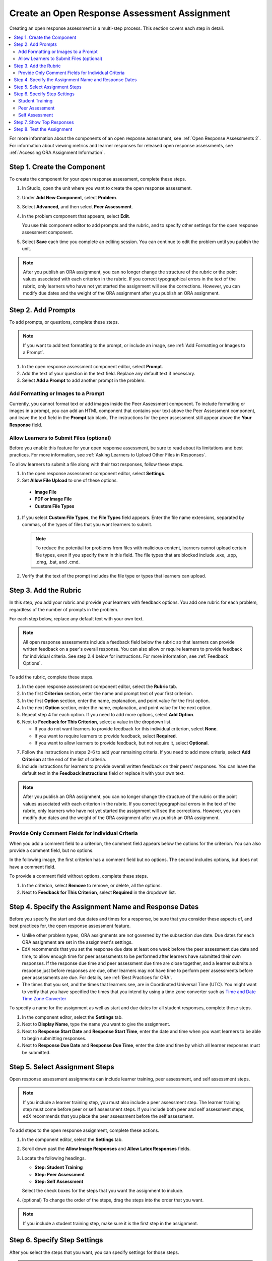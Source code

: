 .. _PA Create an ORA Assignment:

#############################################
Create an Open Response Assessment Assignment
#############################################

Creating an open response assessment is a multi-step process. This section
covers each step in detail.

.. contents::
  :local:
  :depth: 2

For more information about the components of an open response assessment, see
:ref:`Open Response Assessments 2`. For information about viewing metrics and
learner responses for released open response assessments, see :ref:`Accessing
ORA Assignment Information`.


.. _PA Create Component:

******************************
Step 1. Create the Component
******************************

To create the component for your open response assessment, complete these
steps.

#. In Studio, open the unit where you want to create the open response
   assessment.

#. Under **Add New Component**, select **Problem**.

#. Select **Advanced**, and then select **Peer Assessment**.

#. In the problem component that appears, select **Edit**.

   You use this component editor to add prompts and the rubric, and to specify
   other settings for the open response assessment component.

#. Select **Save** each time you complete an editing session. You can continue
   to edit the problem until you publish the unit.

.. note:: After you publish an ORA assignment, you can no longer change the
   structure of the rubric or the point values associated with each criterion
   in the rubric. If you correct typographical errors in the text of the
   rubric, only learners who have not yet started the assignment will see the
   corrections. However, you can modify due dates and the weight of the ORA
   assignment after you publish an ORA assignment.


.. _PA Add Prompt:

******************************
Step 2. Add Prompts
******************************

To add prompts, or questions, complete these steps.

.. note:: If you want to add text formatting to the prompt, or include an 
 image, see :ref:`Add Formatting or Images to a Prompt`.

#. In the open response assessment component editor, select **Prompt**.
#. Add the text of your question in the text field. Replace any default text if
   necessary.
#. Select **Add a Prompt** to add another prompt in the problem.

.. _Add Formatting or Images to a Prompt:

========================================
Add Formatting or Images to a Prompt
========================================

Currently, you cannot format text or add images inside the Peer Assessment
component. To include formatting or images in a prompt, you can add an HTML
component that contains your text above the Peer Assessment component, and
leave the text field in the **Prompt** tab blank. The instructions for the peer
assessment still appear above the **Your Response** field.

.. image:: ../../../../shared/building_and_running_chapters/Images/PA_HTMLComponent.png
      :alt: A peer assessment that has an image in an HTML component
      :width: 500

.. _PA Allow Images:

============================================
Allow Learners to Submit Files (optional)
============================================

Before you enable this feature for your open response assessment, be sure to
read about its limitations and best practices. For more information, see
:ref:`Asking Learners to Upload Other Files in Responses`.

To allow learners to submit a file along with their text responses, follow
these steps.

#. In the open response assessment component editor, select **Settings**.

#. Set **Allow File Upload** to one of these options.
   
  * **Image File**
  * **PDF or Image File**
  * **Custom File Types** 

#. If you select **Custom File Types**, the **File Types** field appears. Enter
   the file name extensions, separated by commas, of the types of files that
   you want learners to submit.

   .. note:: To reduce the potential for problems from files with malicious 
    content, learners cannot upload certain file types, even if you specify
    them in this field. The file types that are blocked include .exe, .app,
    .dmg, .bat, and .cmd.

#. Verify that the text of the prompt includes the file type or types that
   learners can upload.

.. _PA Add Rubric:

******************************
Step 3. Add the Rubric
******************************

In this step, you add your rubric and provide your learners with feedback
options. You add one rubric for each problem, regardless of the number of
prompts in the problem.

For each step below, replace any default text with your own text.

.. note:: All open response assessments include a feedback field below the
   rubric so that learners can provide written feedback on a peer's overall
   response. You can also allow or require learners to provide feedback for
   individual criteria. See step 2.4 below for instructions. For more
   information, see :ref:`Feedback Options`.

To add the rubric, complete these steps.

#. In the open response assessment component editor, select the **Rubric** tab.
#. In the first **Criterion** section, enter the name and prompt text of your first criterion.
#. In the first **Option** section, enter the name, explanation, and point value for the first option.
#. In the next **Option** section, enter the name, explanation, and point value for the next option.
#. Repeat step 4 for each option. If you need to add more options, select **Add Option**.
#. Next to **Feedback for This Criterion**, select a value in the dropdown list.

   * If you do not want learners to provide feedback for this individual criterion, select **None**.
   * If you want to require learners to provide feedback, select **Required**.
   * If you want to allow learners to provide feedback, but not require it, select **Optional**.

7. Follow the instructions in steps 2-6 to add your remaining criteria. If you need to add more criteria, select **Add Criterion** at the end of the list of criteria.
#. Include instructions for learners to provide overall written feedback on their peers' responses. You can leave the default text in the **Feedback Instructions** field or replace it with your own text.

.. note:: After you publish an ORA assignment, you can no longer change the
   structure of the rubric or the point values associated with each criterion
   in the rubric. If you correct typographical errors in the text of the
   rubric, only learners who have not yet started the assignment will see the
   corrections. However, you can modify due dates and the weight of the ORA
   assignment after you publish an ORA assignment.


.. _PA Criteria Comment Field Only:

==========================================================
Provide Only Comment Fields for Individual Criteria
==========================================================

When you add a comment field to a criterion, the comment field appears below
the options for the criterion. You can also provide a comment field, but no
options.

In the following image, the first criterion has a comment field but no options.
The second includes options, but does not have a comment field.

.. image:: ../../../../shared/building_and_running_chapters/Images/PA_0_Option_Criteria.png

To provide a comment field without options, complete these steps.

#. In the criterion, select **Remove** to remove, or delete, all the options.
#. Next to **Feedback for This Criterion**, select **Required** in the dropdown
   list.


.. _PA Specify Name and Dates:

************************************************************
Step 4. Specify the Assignment Name and Response Dates
************************************************************

Before you specify the start and due dates and times for a response, be sure
that you consider these aspects of, and best practices for, the open response
assessment feature.

* Unlike other problem types, ORA assignments are not governed by the
  subsection due date. Due dates for each ORA assignment are set in the
  assignment's settings.

* EdX recommends that you set the response due date at least one week before
  the peer assessment due date and time, to allow enough time for peer
  assessments to be performed after learners have submitted their own
  responses. If the response due time and peer assessment due time are close
  together, and a learner submits a response just before responses are due,
  other learners may not have time to perform peer assessments before peer
  assessments are due. For details, see :ref:`Best Practices for ORA`.

* The times that you set, and the times that learners see, are in Coordinated
  Universal Time (UTC). You might want to verify that you have specified the
  times that you intend by using a time zone converter such as `Time and Date
  Time Zone Converter <http://www.timeanddate.com/worldclock/converter.html>`_

To specify a name for the assignment as well as start and due dates for all
student responses, complete these steps.

#. In the component editor, select the **Settings** tab.

#. Next to **Display Name**, type the name you want to give the assignment.

#. Next to **Response Start Date** and **Response Start Time**, enter the date
   and time when you want learners to be able to begin submitting responses.

#. Next to **Response Due Date** and **Response Due Time**, enter the date and
   time by which all learner responses must be submitted.


.. _PA Select Assignment Steps:

****************************************
Step 5. Select Assignment Steps
****************************************

Open response assessment assignments can include learner training, peer assessment, and self assessment steps. 

.. note:: If you include a learner training step, you must also include a peer
   assessment step. The learner training step must come before peer or self
   assessment steps. If you include both peer and self assessment steps, edX
   recommends that you place the peer assessment before the self assessment.


To add steps to the open response assignment, complete these actions.

#. In the component editor, select the **Settings** tab.

#. Scroll down past the **Allow Image Responses** and **Allow Latex
   Responses** fields.

#. Locate the following headings.

   * **Step: Student Training**
   * **Step: Peer Assessment**
   * **Step: Self Assessment**

   Select the check boxes for the steps that you want the assignment to include. 

#. (optional) To change the order of the steps, drag the steps into the order
   that you want.

.. note:: If you include a student training step, make sure it is the first
   step in the assignment.

.. _PA Specify Step Settings:

******************************
Step 6. Specify Step Settings
******************************

After you select the steps that you want, you can specify settings for those
steps.

.. note:: If you make changes to a step, but then you clear the check box for
   that step, the step will no longer be part of the assignment and your
   changes will not be saved.

.. _PA Student Training Step:

========================
Student Training
========================

For the student training step, you enter one or more responses that you have
created, then select an option for each criterion in your rubric.

.. note:: You must enter your complete rubric on the **Rubric** tab before you
   can select options for the student training responses. If you later change one
   of your criteria or any of its options, you must also update the student
   training step.

To add and score student training responses, follow these steps.

#. Under **Step: Student Training**, locate the first **Scored Response** section.
#. In the **Response** field, enter the text of your example response.
#. Under **Response Score**, for each criterion, select the option that you want.

For more information, see :ref:`PA Learner Training Assessments`.


============================
Peer Assessment
============================

For the peer assessment step, you specify the number of responses that each
learner must grade, the number of learners who must grade each response, and
start and due dates. All fields are required.

To specify peer assessment settings, follow these steps.

#. Locate the **Step: Peer Assessment** heading.

#. Next to **Must Grade**, enter the number of responses that each learner must
   grade.

#. Next to **Graded By**, enter the number of learners that must grade each
   response.

#. Next to **Start Date** and **Start Time**, enter the date and time when
   learners can begin assessing their peers' responses.

#. Next to **Due Date** and **Due Time**, enter the date and time by which all
   peer assessments must be complete.

  .. note:: The times that you set, and the times that learners see, are in
   Coordinated Universal Time (UTC). You might want to verify that you have
   specified the times that you intend by using a time zone converter such as
   `Time and Date Time Zone Converter
   <http://www.timeanddate.com/worldclock/converter.html>`_

============================
Self Assessment
============================

For the self assessment step, you specify when the step starts and ends.

#. Locate the **Step: Self Assessment** heading.
   
#. Next to **Start Date** and **Start Time**, enter the date and time when
   learners can begin assessing their peers' responses.
   
#. Next to **Due Date** and **Due Time**, enter the date and time by which all
   peer assessments must be complete.

  .. note:: The times that you set, and the times that learners see, use
   Coordinated Universal Time (UTC). You might want to verify that you have
   specified the times that you intend by using a time zone converter such as
   `Time and Date Time Zone Converter
   <http://www.timeanddate.com/worldclock/converter.html>`_

.. _PA Show Top Responses:

******************************
Step 7. Show Top Responses
******************************

To allow learners to see the top-scoring responses for the assignment, you
specify a number on the **Settings** tab.

#. In the component editor, select the **Settings** tab.
   
#. In the **Top Responses** field, specify the number of responses that you
   want to appear in the **Top Responses** section below the learner's final
   score. If you do not want this section to appear, set the number to 0. The
   maximum number is 100.

.. note:: Because each response can be up to 300 pixels in height, we recommend
   that you set the number of top responses to 20 or lower, to prevent the page
   from becoming too long.

For more information, see :ref:`PA Top Responses`.


.. _PA Test Assignment:

******************************
Step 8. Test the Assignment
******************************

To test your assignment, set up the assignment in your course, set the section
or subsection date in the future, and ask a group of beta testers to submit
responses and grade each other. The beta testers can then let you know if they
found the question and the rubric easy to understand or if they had any
problems with the assignment.

For more information about beta testing, see :ref:`Beta_Testing`.

